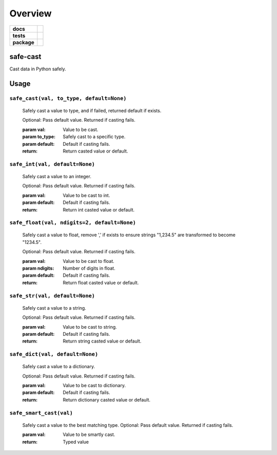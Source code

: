 .. -*- mode: rst -*-

========
Overview
========

.. start-badges

.. list-table::
    :stub-columns: 1

    * - docs
      - |license|
    * - tests
      - |travis| |coveralls|
    * - package
      - |version| |supported-versions|

.. |license| image:: https://img.shields.io/badge/License-Apache%202.0-blue.svg
    :target: https://opensource.org/licenses/Apache-2.0

.. |travis| image:: https://travis-ci.org/TuneLab/safe-cast.svg?branch=master
    :target: https://travis-ci.org/TuneLab/safe-cast

.. |coveralls| image:: https://coveralls.io/repos/github/TuneLab/safe-cast/badge.svg?branch=master
    :alt: Code Coverage Status
    :target: https://coveralls.io/github/TuneLab/safe-cast?branch=master

.. |requires| image:: https://requires.io/github/TuneLab/safe-cast/requirements.svg?branch=master
     :target: https://requires.io/github/TuneLab/safe-cast/requirements/?branch=master
     :alt: Requirements Status

.. |version| image:: https://img.shields.io/pypi/v/safe-cast.svg?style=flat
    :alt: PyPI Package latest release
    :target: https://pypi.python.org/pypi/safe-cast

.. |supported-versions| image:: https://img.shields.io/pypi/pyversions/safe-cast.svg?style=flat
    :alt: Supported versions
    :target: https://pypi.python.org/pypi/safe-cast

.. end-badges


safe-cast
=========

Cast data in Python safely.


Usage
=====

``safe_cast(val, to_type, default=None)``
~~~~~~~~~~~~~~~~~~~~~~~~~~~~~~~~~~~~~~~~~
    Safely cast a value to type, and if failed, returned default if exists.

    Optional: Pass default value. Returned if casting fails.

    :param val: Value to be cast.
    :param to_type: Safely cast to a specific type.
    :param default: Default if casting fails.
    :return: Return casted value or default.

``safe_int(val, default=None)``
~~~~~~~~~~~~~~~~~~~~~~~~~~~~~~~
    Safely cast a value to an integer.

    Optional: Pass default value. Returned if casting fails.

    :param val: Value to be cast to int.
    :param default: Default if casting fails.
    :return: Return int casted value or default.

``safe_float(val, ndigits=2, default=None)``
~~~~~~~~~~~~~~~~~~~~~~~~~~~~~~~~~~~~~~~~~~~~
    Safely cast a value to float, remove ',' if exists to ensure strings "1,234.5" are transformed to become "1234.5".

    Optional: Pass default value. Returned if casting fails.

    :param val: Value to be cast to float.
    :param ndigits: Number of digits in float.
    :param default: Default if casting fails.
    :return: Return float casted value or default.

``safe_str(val, default=None)``
~~~~~~~~~~~~~~~~~~~~~~~~~~~~~~~
    Safely cast a value to a string.

    Optional: Pass default value. Returned if casting fails.

    :param val: Value to be cast to string.
    :param default: Default if casting fails.
    :return: Return string casted value or default.

``safe_dict(val, default=None)``
~~~~~~~~~~~~~~~~~~~~~~~~~~~~~~~~
    Safely cast a value to a dictionary.

    Optional: Pass default value. Returned if casting fails.

    :param val: Value to be cast to dictionary.
    :param default: Default if casting fails.
    :return: Return dictionary casted value or default.

``safe_smart_cast(val)``
~~~~~~~~~~~~~~~~~~~~~~~~
    Safely cast a value to the best matching type.
    Optional: Pass default value. Returned if casting fails.

    :param val: Value to be smartly cast.
    :return: Typed value
